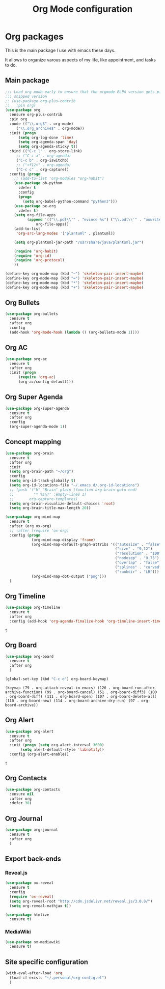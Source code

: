 # -*- eval: (git-auto-commit-mode 1) -*-
#+TITLE: Org Mode configuration

* Org packages
  :PROPERTIES:
  :ID:       2f108e83-6794-4e24-a747-4d3e0bb5056c
  :END:
  This is the main package I use with emacs these days.

  It allows to organize varous aspects of my life, like appointment, and tasks to do.
** Main package
   :PROPERTIES:
   :ID:       9f712028-d1fd-43d1-a867-c862f7585d91
   :END:
   #+BEGIN_SRC emacs-lisp
     ;;; Load org mode early to ensure that the orgmode ELPA version gets picked up, not the
     ;;; shipped version
     ;; (use-package org-plus-contrib
     ;;   :pin org)
     (use-package org
       :ensure org-plus-contrib
       :pin org
       :mode (("\\.org$" . org-mode)
	      ("\\.org_archive$" . org-mode))
       :init (progn
	       (setq org-log-done 'time)
	       (setq org-agenda-span 'day)
	       (setq org-agenda-sticky t))
       :bind (("C-c l" . org-store-link)
	      ;; ("C-c a" . org-agenda)
	      ("C-c b" . org-iswitchb)
	      ;; ("<f12>" . org-agenda)
	      ("C-c c" . org-capture))
       :config (progn
		 ;; (add-to-list 'org-modules "org-habit")
		 (use-package ob-python
		   :defer t
		   :config
		   (progn
		     (setq org-babel-python-command "python3")))
		 (use-package ox-org
		   :defer t)
		 (setq org-file-apps
		       (append '(("\\.pdf\\'" . "evince %s") ("\\.odt\\'" . "oowriter %s"))
			       org-file-apps))
		 (add-to-list
		  'org-src-lang-modes '("plantuml" . plantuml))

		 (setq org-plantuml-jar-path "/usr/share/java/plantuml.jar")

		 (require 'org-habit)
		 (require 'org-id)
		 (require 'org-protocol)
		 ))

     (define-key org-mode-map (kbd "~") 'skeleton-pair-insert-maybe)
     (define-key org-mode-map (kbd "=") 'skeleton-pair-insert-maybe)
     (define-key org-mode-map (kbd "*") 'skeleton-pair-insert-maybe)
     (define-key org-mode-map (kbd "+") 'skeleton-pair-insert-maybe)
  #+END_SRC

** Org Bullets
   :PROPERTIES:
   :ID:       aceb994a-ef1e-40ea-a8e3-3b3f8b626233
   :END:
   #+BEGIN_SRC emacs-lisp
     (use-package org-bullets
       :ensure t
       :after org
       :config
       (add-hook 'org-mode-hook (lambda () (org-bullets-mode 1))))
   #+END_SRC

** Org AC
   :PROPERTIES:
   :ID:       5ca8076f-24ae-49fd-a016-e9f02398494c
   :END:
   #+BEGIN_SRC emacs-lisp
     (use-package org-ac
       :ensure t
       :after org
       :init (progn
	       (require 'org-ac)
	       (org-ac/config-default)))
   #+END_SRC

   #+RESULTS:

** Org Super Agenda
   :PROPERTIES:
   :ID:       4cf59f3c-98b3-4e80-811d-62e8356d981c
   :END:
   #+BEGIN_SRC emacs-lisp
     (use-package org-super-agenda
       :ensure t
       :after org
       :config
       (org-super-agenda-mode 1))
   #+END_SRC
** Concept mapping
   :PROPERTIES:
   :ID:       ef2d93c5-6582-4b97-8173-dbd625a2d1a6
   :END:
   #+BEGIN_SRC emacs-lisp
     (use-package org-brain
       :ensure t
       :after org
       :init
       (setq org-brain-path "~/org")
       :config
       (setq org-id-track-globally t)
       (setq org-id-locations-file "~/.emacs.d/.org-id-locations")
       ;; (push '("b" "Brain" plain (function org-brain-goto-end)
       ;;         "* %i%?" :empty-lines 1)
       ;;       org-capture-templates)
       (setq org-brain-visualize-default-choices 'root)
       (setq org-brain-title-max-length 20))

     (use-package org-mind-map
       :ensure t
       :after (org ox-org)
       ;; :after (require 'ox-org)
       :config (progn
                 (org-mind-map-display 'frame)
                 (org-mind-map-default-graph-attribs '(("autosize" . "false")
                                                       ("size" . "9,12")
                                                       ("resolution" . "100")
                                                       ("nodesep" . "0.75")
                                                       ("overlap" . "false")
                                                       ("splines" . "curved")
                                                       ("rankdir" . "LR")))
                 (org-mind-map-dot-output ("png")))
       )
   #+END_SRC

   #+RESULTS:
** Org Timeline
   :PROPERTIES:
   :ID:       e8d8f731-ba91-4da4-a5d0-696513fe92c5
   :END:
   #+BEGIN_SRC emacs-lisp
     (use-package org-timeline
       :ensure t
       :after org
       :config (add-hook 'org-agenda-finalize-hook 'org-timeline-insert-timeline :append))
   #+END_SRC

   #+RESULTS:
   : t

** Org Board
   :PROPERTIES:
   :ID:       d7612dab-55d2-44a9-8648-8f2a3db97859
   :END:
   #+BEGIN_SRC emacs-lisp
     (use-package org-board
       :ensure t
       :after org
       )

     (global-set-key (kbd "C-c o") org-board-keymap)
   #+END_SRC

   #+RESULTS:
   : (keymap (79 . org-attach-reveal-in-emacs) (120 . org-board-run-after-archive-function) (99 . org-board-cancel) (51 . org-board-diff3) (100 . org-board-diff) (111 . org-board-open) (107 . org-board-delete-all) (110 . org-board-new) (114 . org-board-archive-dry-run) (97 . org-board-archive))
** Org Alert
   :PROPERTIES:
   :ID:       1b2653b4-0d44-4b80-bd63-4b7719290e7d
   :END:
   #+BEGIN_SRC emacs-lisp
     (use-package org-alert
       :ensure t
       :after org
       :init (progn (setq org-alert-interval 3600)
		    (setq alert-default-style 'libnotify))
       :config (org-alert-enable))
   #+END_SRC

   #+RESULTS:
   : t

** Org Contacts
   :PROPERTIES:
   :ID:       7baed027-8b2d-458b-ace9-988d5cdca171
   :END:
   #+BEGIN_SRC emacs-lisp
     (use-package org-contacts
       :ensure nil
       :after org
       :defer 30)
   #+END_SRC

   #+RESULTS:

** Org Journal
   :PROPERTIES:
   :ID:       8aea1c9b-1e21-4d18-8e6f-0bc2564fbb89
   :END:
   #+BEGIN_SRC emacs-lisp
     (use-package org-journal
       :ensure t
       :after org
       )
   #+END_SRC   

   #+RESULTS:

** Export back-ends
   :PROPERTIES:
   :ID:       b4653187-d15f-49e2-a5b6-283167fffc1e
   :END:
*** Reveal.js
    :PROPERTIES:
    :ID:       030d445f-b9de-4f71-a8fd-e2138aff6682
    :END:
    #+BEGIN_SRC emacs-lisp
      (use-package ox-reveal
        :ensure t
        :config
        (require 'ox-reveal)
        (setq org-reveal-root "http://cdn.jsdelivr.net/reveal.js/3.0.0/")
        (setq org-reveal-mathjax t))

      (use-package htmlize
        :ensure t)
    #+END_SRC
*** MediaWiki
    :PROPERTIES:
    :ID:       e409ebbf-125b-4ffa-9ddf-ec155afde625
    :END:
    #+begin_src emacs-lisp
      (use-package ox-mediawiki
        :ensure t)
    #+end_src
** Site specific configuration
   :PROPERTIES:
   :ID:       a546a436-0f22-49de-87bd-39c31659b7c7
   :END:
   #+BEGIN_SRC emacs-lisp
     (with-eval-after-load 'org
       (load-if-exists "~/.personal/org-config.el")
       )
   #+END_SRC
